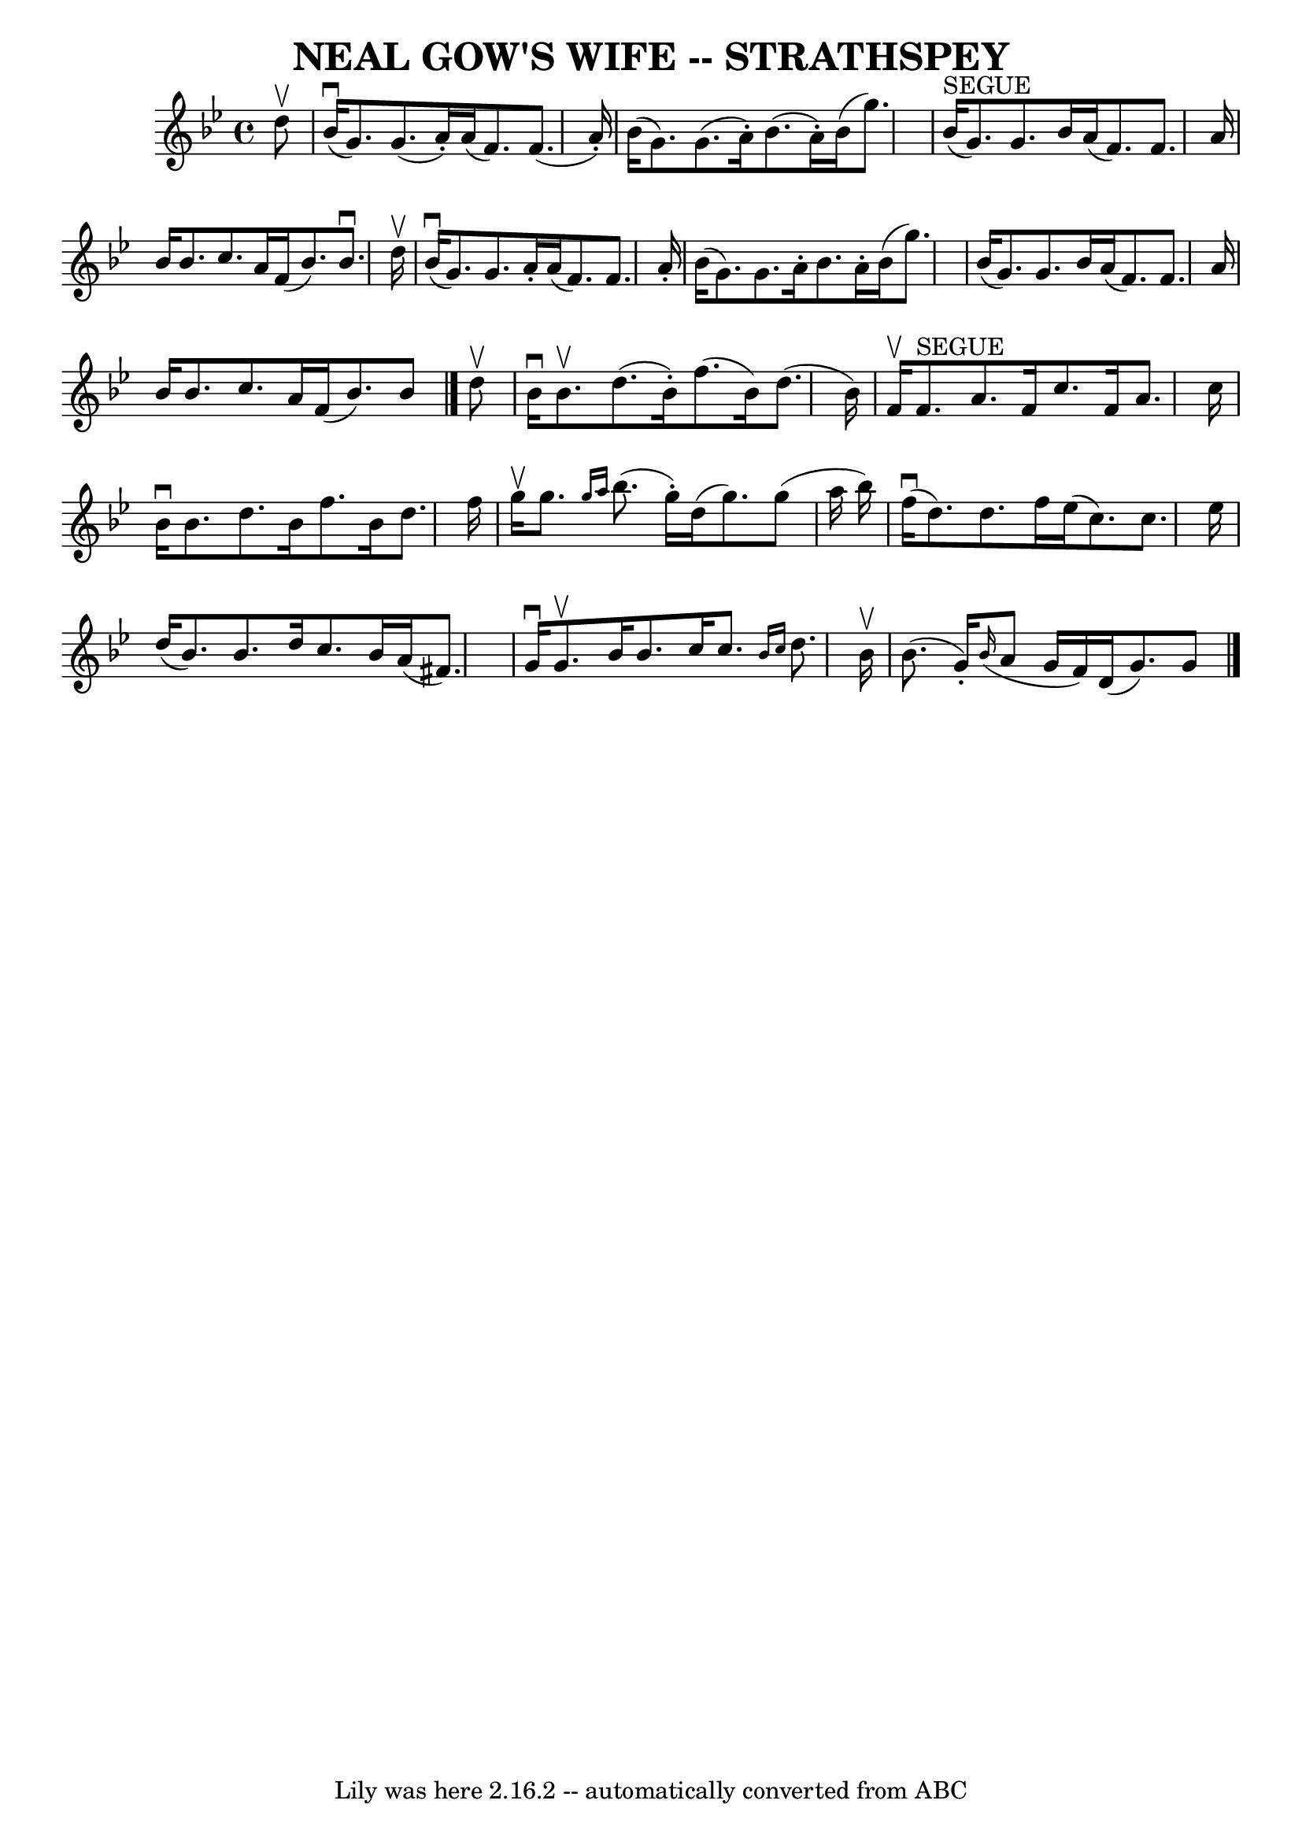 \version "2.7.40"
\header {
	book = "Ryan's Mammoth Collection of Fiddle Tunes"
	crossRefNumber = "1"
	footnotes = ""
	tagline = "Lily was here 2.16.2 -- automatically converted from ABC"
	title = "NEAL GOW'S WIFE -- STRATHSPEY"
}
voicedefault =  {
\set Score.defaultBarType = "empty"

 \override Staff.TimeSignature #'style = #'C
 \time 4/4 \key g \minor   d''8 ^\upbow       \bar "|"     bes'16 (^\downbow   
g'8.  -)   g'8. (   a'16 -. -)   a'16 (   f'8.  -)   f'8. (   a'16 -. -)   
\bar "|"   bes'16 (   g'8.  -)   g'8. (   a'16 -. -)   bes'8. (   a'16 -. -)   
bes'16 (   g''8.  -)       \bar "|"     bes'16 ^"SEGUE"(   g'8.  -)   g'8.    
bes'16    a'16 (   f'8.  -)   f'8.    a'16    \bar "|"   bes'16    bes'8.    
c''8.    a'16    f'16 (   bes'8.  -)   bes'8. ^\downbow   d''16 ^\upbow   
\bar "|"     \bar "|"     bes'16 (^\downbow   g'8.  -)   g'8.    a'16 -.   a'16 
(   f'8.  -)   f'8.    a'16 -.   \bar "|"   bes'16 (   g'8.  -)   g'8.    a'16 
-.   bes'8.    a'16 -.   bes'16 (   g''8.  -)       \bar "|"   bes'16 (   g'8.  
-)   g'8.    bes'16    a'16 (   f'8.  -)   f'8.    a'16    \bar "|"   bes'16    
bes'8.    c''8.    a'16    f'16 (   bes'8.  -)   bes'8    \bar "|."     d''8 
^\upbow       \bar "|"   bes'16 ^\downbow   bes'8. ^\upbow   d''8. (   bes'16 
-. -)   f''8. (   bes'16  -)   d''8. (   bes'16  -)   \bar "|"   f'16 ^\upbow   
f'8. ^"SEGUE"   a'8.    f'16    c''8.    f'16    a'8.    c''16        \bar "|"  
 bes'16 ^\downbow   bes'8.    d''8.    bes'16    f''8.    bes'16    d''8.    
f''16    \bar "|"   g''16 ^\upbow   g''8.  \grace {    g''16    a''16  }   
bes''8. (   g''16 -. -)   d''16 (   g''8.  -)   g''8 (   a''16    bes''16  -)   
\bar "|"     \bar "|"     f''16 (^\downbow   d''8.  -)   d''8.    f''16    
ees''16 (   c''8.  -)   c''8.    ees''16    \bar "|"   d''16 (   bes'8.  -)   
bes'8.    d''16    c''8.    bes'16    a'16 (   fis'8.  -)       \bar "|"   g'16 
^\downbow   g'8. ^\upbow   bes'16    bes'8.    c''16    c''8.  \grace {    
bes'16    c''16  }   d''8.    bes'16 ^\upbow   \bar "|"   bes'8. (   g'16 -. -) 
  \grace {    bes'16 ( }   a'8    g'16    f'16  -)   d'16 (   g'8.  -)   g'8    
\bar "|."   
}

\score{
    <<

	\context Staff="default"
	{
	    \voicedefault 
	}

    >>
	\layout {
	}
	\midi {}
}
